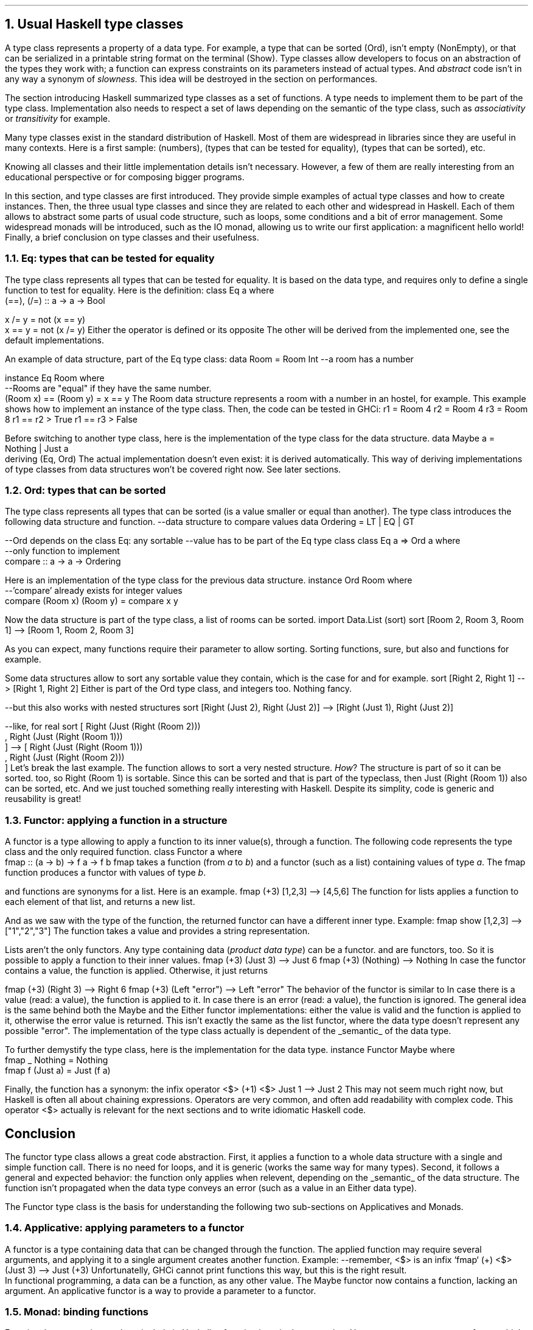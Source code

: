 .NH 1
Usual Haskell type classes
.PP
A type class represents a property of a data type.
For example, a type that can be sorted (Ord), isn't empty (NonEmpty), or that can be serialized in a printable string format on the terminal (Show).
Type classes allow developers to focus on an abstraction of the types they work with;
a function can express constraints on its parameters instead of actual types.
.FOOTNOTE1
And
.I abstract
code isn't in any way a synonym of
.I slowness .
This idea will be destroyed in the section on performances.
.FOOTNOTE2

The section introducing Haskell summarized type classes as a set of functions.
A type needs to implement them to be part of the type class.
Implementation also needs to respect a set of laws depending on the semantic of the type class, such as
.I associativity
or
.I transitivity
for example.

Many type classes exist in the standard distribution of Haskell.
Most of them are widespread in libraries since they are useful in many contexts.
Here is a first sample:
.MODULE Num
(numbers),
.MODULE Eq
(types that can be tested for equality),
.MODULE Ord
(types that can be sorted), etc.

Knowing all classes and their little implementation details isn't necessary.
However, a few of them are really interesting from an educational perspective or for composing bigger programs.

In this section,
.TYPECLASS Eq
and
.TYPECLASS Ord
type classes are first introduced.
They provide simple examples of actual type classes and how to create instances.
Then, the three usual type classes
.TYPECLASS Functor ,
.TYPECLASS Applicative
and
.TYPECLASS Monad
since they are related to each other and widespread in Haskell.
Each of them allows to abstract some parts of usual code structure, such as loops, some conditions and a bit of error management.
Some widespread monads will be introduced, such as the IO monad, allowing us to write our first application: a magnificent hello world!
Finally, a brief conclusion on type classes and their usefulness.

.NH 2
Eq: types that can be tested for equality
.PP
The
.TYPECLASS Eq
type class represents all types that can be tested for equality.
It is based on the
.MODULE Bool
data type, and requires only to define a single function to test for equality.
Here is the definition:
.SOURCE Haskell ps=8 vs=9p
class  Eq a  where
  (==), (/=) :: a -> a -> Bool

  x /= y     = not (x == y)
  x == y     = not (x /= y)
.SOURCE
.BELLOWEXPLANATION1
Either the operator
.OPERATOR (==)
is defined or its opposite
.OPERATOR (/=) .
The other will be derived from the implemented one, see the default implementations.
.BELLOWEXPLANATION2

An example of data structure, part of the Eq type class:
.SOURCE Haskell ps=8 vs=9p
data Room = Room Int --a room has a number

instance Eq Room where
  --Rooms are "equal" if they have the same number.
  (Room x) == (Room y) = x == y
.SOURCE
.BELLOWEXPLANATION1
The Room data structure represents a room with a number in an hostel, for example.
This example shows how to implement an instance of the
.TYPECLASS Eq
type class.
.BELLOWEXPLANATION2

.KS
Then, the code can be tested in GHCi:
.SOURCE Haskell ps=8 vs=9p
r1 = Room 4
r2 = Room 4
r3 = Room 8
r1 == r2
> True
r1 == r3
> False
.SOURCE
.KE

Before switching to another type class, here is the implementation of the
.TYPECLASS Eq
type class for the
.MODULE Maybe
data structure.
.SOURCE Haskell ps=8 vs=9p
data  Maybe a  =  Nothing | Just a
  deriving (Eq, Ord)
.SOURCE
.BELLOWEXPLANATION1
The actual implementation doesn't even exist: it is derived automatically.
This way of deriving implementations of type classes from data structures won't be covered right now.
See later sections.
.BELLOWEXPLANATION2

.NH 2
Ord: types that can be sorted
.PP
The
.TYPECLASS Ord
type class represents all types that can be sorted (is a value smaller or equal than another).
The type class introduces the following data structure and function.
.SOURCE Haskell ps=8 vs=9p
--data structure to compare values
data Ordering = LT | EQ | GT

--Ord depends on the class Eq: any sortable
--value has to be part of the Eq type class
class Eq a => Ord a where
  --only function to implement
  compare :: a -> a -> Ordering
.SOURCE

Here is an implementation of the type class for the previous
.MODULE Room
data structure.
.SOURCE Haskell ps=8 vs=9p
instance Ord Room where
  --'compare' already exists for integer values
  compare (Room x) (Room y) = compare x y
.SOURCE

Now the
.MODULE Room
data structure is part of the
.TYPECLASS Ord
type class, a list of rooms can be sorted.
.SOURCE Haskell ps=8 vs=9p
import Data.List (sort)
sort [Room 2, Room 3, Room 1]
--> [Room 1, Room 2, Room 3]
.SOURCE

As you can expect, many functions require their parameter to allow sorting.
Sorting functions, sure, but also
.FUNCTION min
and
.FUNCTION max
functions for example.

Some data structures allow to sort any sortable value they contain, which is the case for
.MODULE Maybe
and
.MODULE Either
for example.
.SOURCE Haskell ps=8 vs=9p
sort [Right 2, Right 1]
--> [Right 1, Right 2]
.SOURCE
.BELLOWEXPLANATION1
Either is part of the Ord type class, and integers too.
Nothing fancy.
.BELLOWEXPLANATION2

.SOURCE Haskell ps=8 vs=9p
--but this also works with nested structures
sort [Right (Just 2), Right (Just 2)]
--> [Right (Just 1), Right (Just 2)]

--like, for real
sort [ Right (Just (Right (Room 2)))
     , Right (Just (Right (Room 1)))
     ]
--> [ Right (Just (Right (Room 1)))
  , Right (Just (Right (Room 2)))
  ]
.SOURCE
.BELLOWEXPLANATION1
Let's break the last example.
The
.FUNCTION sort
function allows to sort a very nested structure.
.I How ?
The
.MODULE Room
structure is part of
.TYPECLASS Ord
so it can be sorted.
.MODULE Either
too, so
.BX "Right (Room 1)"
is sortable.
Since this can be sorted and that
.MODULE Maybe
is part of the
.TYPECLASS Ord
typeclass, then
.BX "Just (Right (Room 1))"
also can be sorted, etc.
.BELLOWEXPLANATION2
And we just touched something really interesting with Haskell.
Despite its simplity, code is generic and reusability is great!

.NH 2
Functor: applying a function in a structure
.PP
A functor is a type allowing to apply a function to its inner value(s), through a
.FUNCTION fmap
function.
The following code represents the
.MODULE Functor
type class and the only required function.
.SOURCE Haskell ps=8 vs=9p
class Functor a where
  fmap :: (a -> b) -> f a -> f b
.SOURCE
.BELLOWEXPLANATION1
fmap takes a function (from
.I a
to
.I b )
and a functor (such as a list) containing values of type
.I a .
The fmap function produces a functor with values of type
.I b .
.BELLOWEXPLANATION2

.FUNCTION fmap
and
.FUNCTION map
functions are synonyms for a list.
Here is an example.
.SOURCE Haskell ps=8 vs=9p
fmap (+3) [1,2,3]
--> [4,5,6]
.SOURCE
.BELLOWEXPLANATION1
The
.FUNCTION fmap
function for lists applies a function to each element of that list, and returns a new list.
.BELLOWEXPLANATION2

And as we saw with the type of the
.FUNCTION fmap
function, the returned functor can have a different inner type.
Example:
.SOURCE Haskell ps=8 vs=9p
fmap show [1,2,3]
--> ["1","2","3"]
.SOURCE
.BELLOWEXPLANATION1
The
.FUNCTION show
function takes a value and provides a string representation.
.BELLOWEXPLANATION2

Lists aren't the only functors.
Any type containing data
.I "product data type" ) (
can be a functor.
.MODULE Maybe
and
.MODULE Either
are functors, too.
So it is possible to apply a function to their inner values.
.SOURCE Haskell ps=8 vs=9p
fmap (+3) (Just 3)
--> Just 6
fmap (+3) (Nothing)
--> Nothing
.SOURCE
.BELLOWEXPLANATION1
In case the
.MODULE Maybe
functor contains a value, the function is applied.
Otherwise, it just returns
.CONSTRUCTOR Nothing.
.BELLOWEXPLANATION2

.SOURCE Haskell ps=8 vs=9p
fmap (+3) (Right 3)
--> Right 6
fmap (+3) (Left "error")
--> Left "error"
.SOURCE
.BELLOWEXPLANATION1
The behavior of the
.MODULE Either
functor is similar to
.MODULE Maybe.
In case there is a value (read: a
.CONSTRUCTOR Right
value), the function is applied to it.
In case there is an error (read: a
.CONSTRUCTOR Left
value), the function is ignored.
.BELLOWEXPLANATION2
The general idea is the same behind both the Maybe and the Either functor implementations:
either the value is valid and the function is applied to it, otherwise the error value is returned.
This isn't exactly the same as the list functor, where the data type doesn't represent any possible "error".
The implementation of the
.TYPECLASS Functor
type class actually is dependent of the
.UL semantic
of the data type.
.\"A type
.\".I f
.\"is a
.\".MODULE Functor
.\"if it provides a function
.\".I fmap
.\"which, given any types
.\".I a
.\"and
.\".I b
.\"lets you apply any function from
.\".I "(a -> b)"
.\"to turn an
.\".I "f a"
.\"into an
.\".I "f b,"
.\"preserving the structure of
.\".I f .

To further demystify the
.TYPECLASS Functor
type class, here is the implementation for the
.MODULE Maybe
data type.
.SOURCE Haskell ps=8 vs=9p
instance  Functor Maybe  where
  fmap _ Nothing       = Nothing
  fmap f (Just a)      = Just (f a)
.SOURCE

Finally, the
.FUNCTION fmap
function has a synonym: the infix operator
.BX "<$>"
.SOURCE Haskell ps=8 vs=9p
(+1) <$> Just 1
--> Just 2
.SOURCE
.BELLOWEXPLANATION1
This may not seem much right now, but Haskell is often all about chaining expressions.
Operators are very common, and often add readability with complex code.
This operator
.ft CW
<$>
.ft
actually is relevant for the next sections and to write idiomatic Haskell code.
.BELLOWEXPLANATION2

.SH
Conclusion
.PP
The functor type class allows a great code abstraction.
First, it applies a function to a whole data structure with a single and simple function call.
There is no need for loops, and it is generic (works the same way for many types).
Second, it follows a general and expected behavior: the function only applies when relevent, depending on the
.UL semantic
of the data structure.
The function isn't propagated when the data type conveys an error (such as a
.CONSTRUCTOR Left
value in an Either data type).

The Functor type class is the basis for understanding the following two sub-sections on Applicatives and Monads.

.NH 2
Applicative: applying parameters to a functor
.PP
A functor is a type containing data that can be changed through the
.FUNCTION fmap
function.
The applied function may require several arguments, and applying it to a single argument creates another function.
Example:
.SOURCE Haskell ps=8 vs=9p
--remember, <$> is an infix `fmap`
(+) <$> (Just 3)
--> Just (+3)
.SOURCE
.BELLOWEXPLANATION1
Unfortunatelly, GHCi cannot print functions this way, but this is the right result.
.br
In functional programming, a data can be a function, as any other value.
The Maybe functor now contains a function, lacking an argument.
.BELLOWEXPLANATION2
An applicative functor is a way to provide a parameter to a functor.

.NH 2
Monad: binding functions
.PP
Functional programming, and particularly in Haskell, a function is a single expression.
However, one may want to perform multiple function calls in this single expression.
A
.MODULE Monad
is about binding these function calls together.
.FOOTNOTE1
It is frightening that nobody just says this to explain monads.
The mathematical explaination is incredibly useless when talking to developers, stop even trying.
.FOOTNOTE2

Binding function calls is like a
.I "try and catch"
in other languages.
In Java for example, when a function returns an exception, the remaining function calls are ignored and the exception is
.I catched .
The
.I "try and catch"
mechanism allows to write less conditions on the return values of the functions;
there is no need to test if they failed and error management is separated from regular instructions.
.br
The following figure shows the difference between C error management and the Java's
.I "try and catch"
mechanism.

.PS
reset
.defcolor lightgreen rgb 0.9 1.0 0.9
.defcolor lightblue  rgb 0.9 0.9 1.0
.defcolor bloatcode  rgb 1.0 0.1 0.1
down
boxht=0.2
JAVA: "JAVA"
move
move left
"try"
move right
down
move 0.1
box "function1()" shaded "lightgreen"
box "function2()" shaded "lightgreen"
box "function3()" shaded "lightgreen"
box "function4()" shaded "lightgreen"
move left
down
move 0.1
"catch ..."
move right
down
move 0.1
box "..." shaded "lightblue"
move to JAVA + (1.4,0)
C: "C"
move
move right 0.1
down
linesep=0.20
define cfun { [
	R: $1 ljust outline "bloatcode"
	right
	move to R.e + (0.4,0)
	box $2 shaded "lightgreen"
	move to R
	down
	move linesep
	$3 ljust outline "bloatcode"
	move linesep
	move right 0.3
	box "..." shaded "lightblue"
	down
	move linesep
] }
cfun("ret1 = ", "function1()", "if (ret1 == ...)")
cfun("ret2 = ", "function2()", "if (ret2 == ...)")
move left 0.4
right
circle fill rad 0.03
move 0.1
circle fill rad 0.03
move 0.1
circle fill rad 0.03
line from JAVA + (0.8,0) to JAVA + (0.8,-2)
.\" Title
move to JAVA + (0.8,-2.3)
"Try & Catch vs fully imperative error management" shaded "green"
.PE
.BELLOWEXPLANATION1
Function calls are green boxes, error management are blue boxes.
(Bloat) code required in C to check for errors is in red.
.br
The
.I "try and catch"
mechanism groups all function calls, error management is elsewhere later in the code.
This greatly improves readability with multiple function calls.
.BELLOWEXPLANATION2

Monads are simpler than
.I "try and catch" :
they are operators (simple functions) binding function calls.
.FOOTNOTE1
Also, monads are more generic than
.I "try and catch"
since the behavior can be changed (it depends on the monad) and do not require a compiler-supported mechanism.
.FOOTNOTE2
In practice, a Monad is defined by three functions:
.I (>>=)
which computes the first function and give the result to the second (as its last argument),
.I (>>)
which computes the first function and ignore the result, and
.I return
which takes a value and puts it in the context of the monad (as the
.I pure
function in the
.MODULE Applicative
type class).
The implementation of these operators depends on the monad.
The following examples, with
.MODULE Maybe
and
.MODULE Either
monads, provide the general idea behind monads.

.SH
The Maybe Monad
.PP
A monad was created from the Maybe data structure.
And this can be summarized this way: either there is a value and the next function is called, or the computation stops and returns Nothing.

Let's take an example: three functions in the Maybe monad (returning a Maybe value).
.SOURCE Haskell ps=8 vs=9p
function1, function2 :: Maybe Int
function3 :: Int -> Maybe Int
expression = function1 >> function2 >>= function3
.SOURCE
.BELLOWEXPLANATION1
.FUNCTION function1
and
.FUNCTION function2
provide a
.MODULE Maybe
Int (they have no parameters) and
.FUNCTION function3
has a single Int parameter.
.BELLOWEXPLANATION2
The following figure represents the
.FUNCTION expression
function.
.PS
reset
boxht=0.3
define function { [
	right
	X: box $1
	arrow "\fINothing\f[]" above to last box + (1.5,0)
	circle rad 0.1 fill "End" "" ""
] }
down
FUN1: function("function1");
move
FUN2: function("function2");
move
FUN3: function("function3");
.\" Circles
move to FUN1.sw + (0.375,-0.10)
circle ">>" rad 0.15
move to FUN2.sw + (0.375,-0.10)
circle ">>=" rad 0.15
arc -> from FUN1.sw to FUN2.nw "Just \fIresult\f[]         " rjust "ignore \fIresult\f[]         " rjust
arc -> from FUN2.sw to FUN3.nw "Just \fIresult\f[]         " rjust "give \fIresult\f[] to         " rjust "function3         " rjust
move to FUN3.sw + (0.375,0)
arrow "  Just \fIresult\f[]" ljust
circle rad 0.1 fill "End      " rjust
move
move right
"Maybe monad: function1 >> function2 >>= function3"
.PE
.BELLOWEXPLANATION1
First,
.FUNCTION function1
is called.
In case its result is
.CONSTRUCTOR Nothing,
the
.FUNCTION expression
stops and returns
.CONSTRUCTOR Nothing.
Otherwise,
.FUNCTION function2
is called.
Again, in case its result is
.CONSTRUCTOR Nothing,
the
.FUNCTION expression
stops and returns
.CONSTRUCTOR Nothing.
Otherwise, the
.I result
of
.FUNCTION function2
is provided as argument to the next function.
This value isn't in a Maybe structure.
.BELLOWEXPLANATION2

.KS
Let's take a few examples with concrete values.
.SOURCE Haskell ps=8 vs=9p
function3 x = Just (x+3)
Just 1 >> Just 2 >>= function3
--> Just 5
Nothing >> Just 2 >>= function3
--> Nothing
.SOURCE
.KE

The implementation is fairly simple to guess.
.SOURCE Haskell ps=8 vs=9p
instance  Monad Maybe  where
  (Just x) >>= k    = k x
  Nothing  >>= _    = Nothing
.SOURCE
.BELLOWEXPLANATION1
The monad type class only requires to implement the
.I (>>=)
operator.
The
.I (>>)
operator is derived from the previous one, and the
.I return
function is defined by default as a synonym of the
.I pure
function in the Applicative type class.
.BELLOWEXPLANATION2

The
.MODULE Maybe
monad is very simple and works well to chain filter functions, similar to the shell programs:
.ft CW
cat file | grep value | grep othervalue > result.
.ft
However, the Maybe structure is fairly limited: functions cannot indicate an error, which will be fixed with the next monad.

.SH
The Either Monad
.PP

.PS
reset
boxht=0.3
define function { [
	right
	X: box $1
	arrow "Left \fIerror\f[]" above to last box + (1.5,0)
	circle rad 0.1 fill "End" "" ""
] }
down
FUN1: function("function1");
move
FUN2: function("function2");
move
FUN3: function("function3");
.\" Circles
move to FUN1.sw + (0.375,-0.10)
circle ">>" rad 0.15
move to FUN2.sw + (0.375,-0.10)
circle ">>=" rad 0.15
arc -> from FUN1.sw to FUN2.nw "Right \fIresult\f[]         " rjust "ignore \fIresult\f[]         " rjust
arc -> from FUN2.sw to FUN3.nw "Right \fIresult\f[]         " rjust "give \fIresult\f[] to         " rjust "function3         " rjust
move to FUN3.sw + (0.375,0)
arrow "  Right \fIresult\f[]" ljust
circle rad 0.1 fill "End      " rjust
move
move right
"Either monad: function1 >> function2 >>= function3"
.PE

.NH 2
The IO monad
.PP

.NH 3
To sort
.PP

.BULLET
.UL Num :
numbers.
.br
Required functions:
.BX "+ * abs signum fromInteger negate"
.BULLET
.UL Eq :
types that can be tested for equality.
.br
Required function:
.BX (==)
.BULLET
.UL Ord :
types that can be ordered.
.br
Required function:
.BX compare
.BULLET
.UL Semigroup :
types that can be concatened together (such as lists).
.br
Required function:
.BX (<>)
.BULLET
.UL Monoid :
semigroup with an identity value.
An identity value can be an empty list for a list type.
.br
Required function:
.BX mempty
.ENDBULLET

Monad
Foldable
Read
Alternative
Show

.\".SOURCE haskell ps=8 vs=9p
.\".SOURCE

.NH 2
Alternative
.PP
The
.MODULE Alternative
class helps chaining function calls and takes the first valid value returned by these functions.

.LP
The definition of the
.MODULE Alternative
class:
.SOURCE Haskell ps=9 vs=10p
class Applicative f => Alternative f where
  --The identity of '<|>'
  empty :: f a

  --An associative binary operation
  (<|>) :: f a -> f a -> f a
.SOURCE
.BELLOWEXPLANATION1
In the
.MODULE Alternative
type class, two functions are defined:
.I empty
and
.BX "<|>" .
.BELLOWEXPLANATION2

The instance for the "Maybe" type:
.SOURCE Haskell ps=9 vs=10p
instance Alternative Maybe where
  empty = Nothing

  Nothing <|> r = r
  l       <|> _ = l
.SOURCE
.BELLOWEXPLANATION1
First, our value if nothing is matched:
.CONSTRUCTOR Nothing.
Then, either the first parameter is invalid so the second is given, or the first parameter is valid and it is used.
.BELLOWEXPLANATION2

In practice: let's use the module
.MODULE Parsec
to parse an URL scheme with this logic:
.SOURCE Haskell ps=9 vs=10p
pScheme :: Parser Text
pScheme
  =   string "file"
  <|> string "ftp"
  <|> string "https"
  <|> string "irc"
  <|> string "mailto"
.SOURCE
.BELLOWEXPLANATION1
In case you were wondering:
.I string
is a Parsec function testing a string at the current index location of the parsed data.
In this case, the function tests for the scheme in the URL.
.BELLOWEXPLANATION2

.\" KS/KE: Keep this text preserved from any cut (page break, etc.)
.KS
The main difference between
.MODULE Alternative
and a simple
.I or
statement in an imperative or object-oriented programming language is the type: the
.UL semantic
.FOOTNOTE1
Ok, maybe not
.UL exactly
the "semantic" but mostly the type, which is already a big step forward.
.FOOTNOTE2
is preserved.
In an imperative language, this is valid:
.SOURCE Python ps=8 vs=9p
if True or 1 or some_structure:
	serious(fuckingsly)

# or, in some languages:

val = True or 1 or some_structure
.SOURCE
.BELLOWEXPLANATION1
Both examples are valid in Python.
.BELLOWEXPLANATION2
.KE

.NH 2
Arrows
.PP
Arrows are another way than monads to express a logical implication between function calls.
